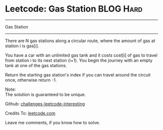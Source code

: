 * Leetcode: Gas Station                                              :BLOG:Hard:
#+STARTUP: showeverything
#+OPTIONS: toc:nil \n:t ^:nil creator:nil d:nil
:PROPERTIES:
:type:     #greedy, #redo, #inspiring
:END:
---------------------------------------------------------------------
Gas Station
---------------------------------------------------------------------
There are N gas stations along a circular route, where the amount of gas at station i is gas[i].

You have a car with an unlimited gas tank and it costs cost[i] of gas to travel from station i to its next station (i+1). You begin the journey with an empty tank at one of the gas stations.

Return the starting gas station's index if you can travel around the circuit once, otherwise return -1.

Note:
The solution is guaranteed to be unique.



Github: [[url-external:https://github.com/DennyZhang/challenges-leetcode-interesting/tree/master/gas-station][challenges-leetcode-interesting]]

Credits To: [[url-external:https://leetcode.com/problems/gas-station/description/][leetcode.com]]

Leave me comments, if you know how to solve.

#+BEGIN_SRC python

#+END_SRC
